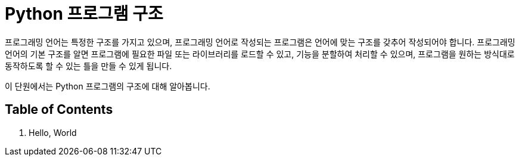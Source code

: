 = Python 프로그램 구조

프로그래밍 언어는 특정한 구조를 가지고 있으며, 프로그래밍 언어로 작성되는 프로그램은 언어에 맞는 구조를 갖추어 작성되어야 합니다. 프로그래밍 언어의 기본 구조를 알면 프로그램에 필요한 파일 또는 라이브러리를 로드할 수 있고, 기능을 분할하여 처리할 수 있으며, 프로그램을 원하는 방식대로 동작하도록 할 수 있는 틀을 만들 수 있게 됩니다.

이 단원에서는 Python 프로그램의 구조에 대해 알아봅니다.

== Table of Contents

1. Hello, World